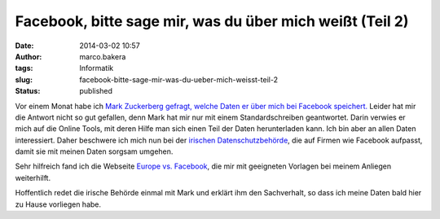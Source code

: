 Facebook, bitte sage mir, was du über mich weißt (Teil 2)
#########################################################
:date: 2014-03-02 10:57
:author: marco.bakera
:tags: Informatik
:slug: facebook-bitte-sage-mir-was-du-ueber-mich-weisst-teil-2
:status: published

Vor einem Monat habe ich `Mark Zuckerberg gefragt, welche Daten er über
mich bei Facebook
speichert. <http://bakera.de/wp/2014/02/facebook-bitte-sage-mir-was-du-ueber-mich-weisst/>`__
Leider hat mir die Antwort nicht so gut gefallen, denn Mark hat mir nur
mit einem Standardschreiben geantwortet. Darin verwies er mich auf die
Online Tools, mit deren Hilfe man sich einen Teil der Daten
herunterladen kann. Ich bin aber an allen Daten interessiert. Daher
beschwere ich mich nun bei der `irischen
Datenschutzbehörde <https://www.dataprotection.ie/ViewDoc.asp?fn=/documents/complaint/default.asp>`__,
die auf Firmen wie Facebook aufpasst, damit sie mit meinen Daten sorgsam
umgehen.

Sehr hilfreich fand ich die Webseite `Europe vs.
Facebook <http://www.europe-v-facebook.org/>`__, die mir mit geeigneten
Vorlagen bei meinem Anliegen weiterhilft.

Hoffentlich redet die irische Behörde einmal mit Mark und erklärt ihm
den Sachverhalt, so dass ich meine Daten bald hier zu Hause vorliegen
habe.
